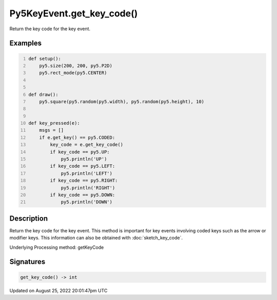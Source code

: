 Py5KeyEvent.get_key_code()
==========================

Return the key code for the key event.

Examples
--------

.. raw:: html

    <div class="example-table">

.. raw:: html

    <div class="example-row"><div class="example-cell-image">

.. raw:: html

    </div><div class="example-cell-code">

.. code:: python
    :number-lines:

    def setup():
        py5.size(200, 200, py5.P2D)
        py5.rect_mode(py5.CENTER)


    def draw():
        py5.square(py5.random(py5.width), py5.random(py5.height), 10)


    def key_pressed(e):
        msgs = []
        if e.get_key() == py5.CODED:
            key_code = e.get_key_code()
            if key_code == py5.UP:
                py5.println('UP')
            if key_code == py5.LEFT:
                py5.println('LEFT')
            if key_code == py5.RIGHT:
                py5.println('RIGHT')
            if key_code == py5.DOWN:
                py5.println('DOWN')

.. raw:: html

    </div></div>

.. raw:: html

    </div>

Description
-----------

Return the key code for the key event. This method is important for key events involving coded keys such as the arrow or modifier keys. This information can also be obtained with :doc:`sketch_key_code`.

Underlying Processing method: getKeyCode

Signatures
------

.. code:: python

    get_key_code() -> int
Updated on August 25, 2022 20:01:47pm UTC

